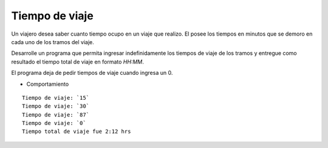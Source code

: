Tiempo de viaje
---------------

Un viajero desea saber cuanto tiempo ocupo
en un viaje que realizo. 
El posee los tiempos en minutos que se demoro
en cada uno de los tramos del viaje.

Desarrolle un programa que permita ingresar
indefinidamente los tiempos de viaje de los
tramos y entregue como resultado el tiempo
total de viaje en formato *HH:MM*.

El programa deja de pedir tiempos de viaje
cuando ingresa un 0.

* Comportamiento

::

    Tiempo de viaje: `15`
    Tiempo de viaje: `30`
    Tiempo de viaje: `87`
    Tiempo de viaje: `0`
    Tiempo total de viaje fue 2:12 hrs
